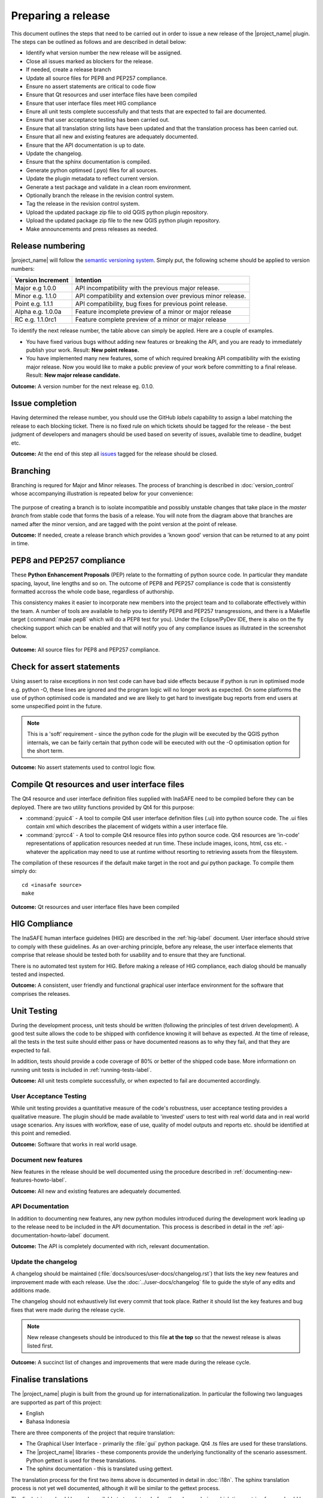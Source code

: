 ===================
Preparing a release
===================

This document outlines the steps that need to be carried out in order
to issue a new release of the |project_name| plugin. The steps can be outlined
as follows and are described in detail below:

+ Identify what version number the new release will be assigned.
+ Close all issues marked as blockers for the release.
+ If needed, create a release branch
+ Update all source files for PEP8 and PEP257 compliance.
+ Ensure no assert statements are critical to code flow
+ Ensure that Qt resources and user interface files have been compiled
+ Ensure that user interface files meet HIG compliance
+ Enure all unit tests complete successfully and that tests that are expected
  to fail are documented.
+ Ensure that user acceptance testing has been carried out.
+ Ensure that all translation string lists have been updated and that the
  translation process has been carried out.
+ Ensure that all new and existing features are adequately documented.
+ Ensure that the API documentation is up to date.
+ Update the changelog.
+ Ensure that the sphinx documentation is compiled.
+ Generate python optimsed (.pyo) files for all sources.
+ Update the plugin metadata to reflect current version.
+ Generate a test package and validate in a clean room environment.
+ Optionally branch the release in the revision control system.
+ Tag the release in the revision control system.
+ Upload the updated package zip file to old QGIS python plugin repository.
+ Upload the updated package zip file to the new QGIS python plugin repository.
+ Make announcements and press releases as needed.


Release numbering
.................

|project_name| will follow the `semantic versioning system <http://semver.org/>`_.
Simply put, the following scheme should be applied to version numbers:

.. table::

   ===================  ============================================================
    Version Increment     Intention
   ===================  ============================================================
    Major e.g 1.0.0     API incompatibility with the previous major release.
    Minor e.g. 1.1.0    API compatibility and extension over previous minor release.
    Point e.g. 1.1.1    API compatibility, bug fixes for previous point release.
    Alpha e.g. 1.0.0a   Feature incomplete preview of a minor or major release
    RC e.g. 1.1.0rc1    Feature complete preview of a minor or major release
   ===================  ============================================================

To identify the next release number, the table above can simply be appled. Here
are a couple of examples.

* You have fixed various bugs without adding new features or breaking the API,
  and you are ready to immediately publish your work. Result: **New point
  release.**
* You have implemented many new features, some of which required breaking API
  compatibility with the existing major release. Now you would like to make
  a public preview of your work before committing to a final release. Result:
  **New major release candidate.**


**Outcome:** A version number for the next release eg. 0.1.0.

Issue completion
................

Having determined the release number, you should use the GitHub *labels*
capability to assign a label matching the release to each blocking ticket.
There is no fixed rule on which tickets should be tagged for the release - the
best judgment of developers and managers should be used based on severity of
issues, available time to deadline, budget etc.

**Outcome:** At the end of  this step all `issues <https://github.com/AIFDR/inasafe/issues>`_
tagged for the release should be closed.


Branching
.........

Branching is requred for Major and Minor releases. The process of branching
is described in :doc:`version_control` whose accompanying illustration is
repeated below for your convenience:

.. figure:: /static/release-workflow.png
   :align:   center

The purpose of creating a branch is to isolate incompatible and possibly
unstable changes that take place in the *master branch* from stable code
that forms the basis of a release. You will note from the diagram above
that branches are named after the minor version, and are tagged with the point
version at the point of release.

**Outcome:** If needed, create a release branch which provides a 'known good'
version that can be returned to at any point in time.


PEP8 and PEP257 compliance
..........................

These **Python Enhancement Proposals** (PEP) relate to the formatting
of python source code. In particular they mandate spacing, layout, line lengths
and so on. The outcome of PEP8 and PEP257 compliance is code that is
consistently formatted accross the whole code base, regardless of authorship.

This consistency makes it easier to incorporate new members into the project
team and to collaborate effectively within the team. A number of tools are
available to help you to identify PEP8 and PEP257 transgressions, and there
is a Makefile target (:command:`make pep8` which will do a PEP8 test for you).
Under the Eclipse/PyDev IDE, there is also on the fly checking support which
can be enabled and that will notify you of any compliance issues as illutrated
in the screenshot below.

.. figure:: /static/pep8-highlighting.jpeg
   :align:   center


**Outcome:** All source files for PEP8 and PEP257 compliance.

Check for assert statements
...........................

Using assert to raise exceptions in non test code can have bad side effects
because if python is run in optimised mode e.g. python -O, these lines are
ignored and the program logic will no longer work as expected.
On some platforms the use of python optimised code is mandated and we are
likely to get hard to investigate bug reports from end users at some
unspecified point in the future.

..  note:: This is a 'soft' requirement - since the python code for the plugin
   will be executed by the QGIS python internals, we can be fairly certain that
   python code will be executed with out the -O optimisation option for the
   short term.

**Outcome:** No assert statements used to control logic flow.

Compile Qt resources and user interface files
.............................................

The Qt4 resource and user interface definition files supplied with InaSAFE
need to be compiled before they can be deployed. There are two utility
functions provided by Qt4 for this purpose:

* :command:`pyuic4` - A tool to compile Qt4 user interface definition files
  (.ui) into python source code. The .ui files contain xml which describes the
  placement of widgets within a user interface file.
* :command:`pyrcc4` - A tool to compile Qt4 resource files into python source
  code. Qt4 resources are 'in-code' representations of application resources
  needed at run time. These include images, icons, html, css etc. - whatever
  the application may need to use at runtime without resorting to retrieving
  assets from the filesystem.

The compilation of these resources if the default make target in the root and
*gui* python package. To compile them simply do::

   cd <inasafe source>
   make


**Outcome:** Qt resources and user interface files have been compiled

HIG Compliance
..............

The InaSAFE human interface guidelnes (HIG) are described in the :ref:`hig-label`
document. User interface should strive to comply with these guidelines. As
an over-arching principle, before any release, the user interface elements that
comprise that release should be tested both for usability and to ensure that
they are functional.

There is no automated test system for HIG. Before making a release of HIG
compliance, each dialog should be manually tested and inspected.

**Outcome:** A consistent, user friendly and functional graphical user interface
environment for the software that comprises the releases.

Unit Testing
............

During the development process, unit tests should be written (following the
principles of test driven development). A good test suite allows the code to
be shipped with confidence knowing it will behave as expected. At the time of
release, all the tests in the test suite should either pass or have documented
reasons as to why they fail, and that they are expected to fail.

In addition, tests should provide a code coverage of 80% or better of the
shipped code base. More informationn on running unit tests is included in
:ref:`running-tests-label`.

**Outcome:** All unit tests complete successfully, or when expected
to fail are documented accordingly.

User Acceptance Testing
-----------------------

While unit testing provides a quantitative measure of the code's robustness,
user acceptance testing provides a qualitative measure. The plugin should
be made available to 'invested' users to test with real world data and in
real world usage scenarios. Any issues with workflow, ease of use, quality of
model outputs and reports etc. should be identified at this point and remedied.

**Outcome:** Software that works in real world usage.

Document new features
---------------------

New features in the release should be well documented using the procedure
described in :ref:`documenting-new-features-howto-label`.

**Outcome:** All new and existing features are adequately documented.

API Documentation
-----------------

In addition to documenting new features, any new python modules introduced
during the development work leading up to the release need to be included
in the API documentation. This process is described in detail in the
:ref:`api-documentation-howto-label` document.

**Outcome:** The API is completely documented with rich, relevant documentation.


Update the changelog
--------------------

A changelog should be maintained (:file:`docs/sources/user-docs/changelog.rst`)
that lists the key new features and improvement made with each release. Use
the :doc:`../user-docs/changelog` file to guide the style of any edits and
additions made.

The changelog should not exhaustively list every commit that took place. Rather
it should list the key features and bug fixes that were made during the
release cycle.

.. note:: New release changesets should be introduced to this file **at the top**
   so that the newest release is alwas listed first.

**Outcome:** A succinct list of changes and improvements that were made during
the release cycle.

Finalise translations
.....................

The |project_name| plugin is built from the ground up for internationalization.
In particular the following two languages are supported as part of this
project:

* English
* Bahasa Indonesia

There are three components of the project that require translation:

+ The Graphical User Interface - primarily the :file:`gui` python package.
  Qt4 .ts files are used for these translations.
+ The |project_name| libraries - these components provide the underlying
  functionality of the scenario assessment. Python gettext is used for these
  translations.
+ The sphinx documentation - this is translated using gettext.

The translation process for the first two items above is documented in
detail in :doc:`i18n`. The sphinx translation process is not yet well
documented, although it will be similar to the gettext process.

The final strings should be made available to translators before the release,
during which time a string freeze should be in effect on the release code tree.

Once the translation files have been updated, they should be converted to
compiled string lists (.qm and .mo files for Qt4 and gettext respectively) and
made available as part of the distribution.

**Outcome:** The released plugin will be multilingual supporting both
indonesian and english.

Compile the sphinx documentation
--------------------------------

Once documentation is completed, it should be compiled using
:command:`make docs` and the :command:`git status` command should be used to
ensure that all generated documentation is also under version control.

**Outcome:** Sphinx documentation is compiled providing complete documentation
to be shipped with the plugin.

Update plugin metadata and version number
.........................................

QGIS uses specific metadata to register the plugin. At the time of writing
the mechanism for registering this metadata is in transition from an in-source
based system to an .ini file based system. In the interim, both should be
maintained.

There are two files containing version numbers:

* :file:`__init__.py`
* :file:`metadata.txt`

In the init file you would typically update the version entry like this::

    def version():
        """Version of the plugin."""
        return 'Version 1.1.0'

.. note:: Be very careful about editing medata in __init__.py. The system
    of storing metadata in QGIS plugins is being deprecated (from QGIS 2.0)
    because it is extremely fragile and prone to breakage by poor text
    formatting.

In metadata you would typically update the version and status entries to::

    version=1.1.0
    # alpha, beta, rc or final
    status=beta

Immediately after branching, and then change the status designation to final
just prior to tagging the release.

Both of these files should be updated to reflect the version number and the
metadata.txt file should reflect the release status.

**Outcome:** The plugin metadata to reflects the current version of InaSAFE.

Generate a test package
-----------------------

At this point a test package should be generated that can be used to test
the plugin in a clean room environment. A clean room environment comprises a
system that has a fresh operating system installation with the desired version
of QGIS installed, and **no other software**. It is probably a good practice
to use machine virtualisation for this purpose, for example with images
of a windows and a linux system installed. Some virtualisation tools such as
vmware provide the ability to create a system snapshot and roll back to it.

To generate a test package, use the :file:`scripts/release.sh` bash script.

For exampled to create a test package for version 0.1.0 of the software,
issue the following command::

   scripts/release.sh 0.1.0

The generated package will be placed in the /tmp directory of your linux system.

Once the clean system is started, extract the package contents into the user's
personal plugin directory. For example under Linux::

   mkdir -p ~/.qgis/python/plugins
   cd ~/.qgis/python/plugins
   unzip inasafe.0.1.0.zip

Now start QGIS and enable the plugin in the QGIS plugin manager (
:menuselection:`Plugins --> Manage Plugins`).

Branch the release
------------------

This step is only done for minor and major releases, point releases are only
tagged. The branch should be named after the major and minor version numbers
only - for example: :samp:`version-1_0`. The following console log illustrates
how to create a local branch, push it to the origin repository, remove the local
branch and then track the repository version of the branch localy::

   git branch version-0_1
   git push origin version-0_1
   git branch -D version-0_1
   git fetch origin
   git branch --track version-0_1 origin/version-0_1
   git checkout version-0_1


**Outcome:** A branch on the remote repository named after the majon and minor
version numbers.

Tag the release
---------------

.. note:: As of version 1.1.0 we will be cryptographically signing the release
  tags using GPG (Gnu Privacy Guard), and annotating the git tag.

Prerequisite
............

You need to have a GPG key already (google GPG to see how to create one).

You should register your key with GIT. To do this, first identify what your
key id is::

    gpg --list-sigs | grep tim

Which should produce something like this::

    uid                  Tim Sutton (QGIS Key) <tim@linfiniti.com>
    sig 3        97626237 2007-07-19  Tim Sutton (QGIS Key) <tim@linfiniti.com>

So in my case my GPG id is :samp:`97626237`. Now register that key with GIT::

    git config --global user.signingkey 97626237

Now when you tag (as shown below), your tag will be signed with your chosen
GPG key.



Tagging
.......

Tagging the release provides a 'known good' state for the software which
represents a point in time where all of the above items in this list have
been checked. The tag should be named after the major, minor and point release
for example :samp:`version-0_1_0`. If the release is a release candidate or
and alpha release the letters :samp:`rc` or :samp:`a` respectively should
be appended respectively, along with the related number. For example version
0.1.0 alpha 1 would be tagged as :samp:`version-0_1_0a1`. To tag the release
simply do it in git as illustrated below.::

   git tag -s version-1_1_0 -m "Version 1.1.0"

This should generate an output similar to the example shown below::

    gpg: NOTE: old default options file `/home/timlinux/.gnupg/options' ignored

    You need a passphrase to unlock the secret key for
    user: "Tim Sutton (QGIS Key) <tim@linfiniti.com>"
    1024-bit DSA key, ID 97626237, created 2007-07-19

Depending on your operating system / desktop environment, you may be prompted
for your GPG passphrase, or it will be automatically supplied if you are using
an agent.

Now we can go ahead and push the tag to the main repository::

   git push --tags origin version-1_1_0

.. note:: Replace 'dot' separators with underscores for the version number.
.. note:: You can differentiate release **branches** from release **tags** by the
   fact that branch names have only the minor version number (e.g.
   version-0_4) whereas release tags are reserved for point releases
   (e.g. version-0_4_1).

**Outcome:** The release is tagged in GIT and can be checked out at any point
in the future. The tagged source tree can easily be downloaded at any point by
visiting https://github.com/AIFDR/inasafe/tags

Upload the package
------------------

QGIS provides an online plugin repository that centralizes the distribution
and retrieval of plugins. It is the most efficient way to make your plugin
available to the world at large.

* Upload the updated package zip file to old QGIS python plugin repository.
* Upload the updated package zip file to the new QGIS python plugin repository.

Press announcements
-------------------

Once the release has been made, an announcement should be made to inform
interested parties about the availability of the new software. A pro-forma
announcement is provided below **(Trevor or Ole todo)**::

   Dear |project_name| Users

   We are pleased to announce the immediate availability of the newest
   version of |project_name| (version X.X.X). This version includes numerous
   bug fixes and improvements over the previous release::

   ----- changelog goes here -------------

   We welcome any feedback you may have on this release. You can use our
   issue tracker (requires free account) to notify us of any issues you may
   have encountered whilst using the system. The tracker is available here:

   https://github.com/AIFDR/inasafe/issues

   This project is supported by the Australian Aid Agency and the World Bank.

   Best regards

   (Name of person)

A standard list of contacts should be compiled and the notification sent to
all those listed.


**Outcome:** Interested parties are informed about the availability of the
new release.
